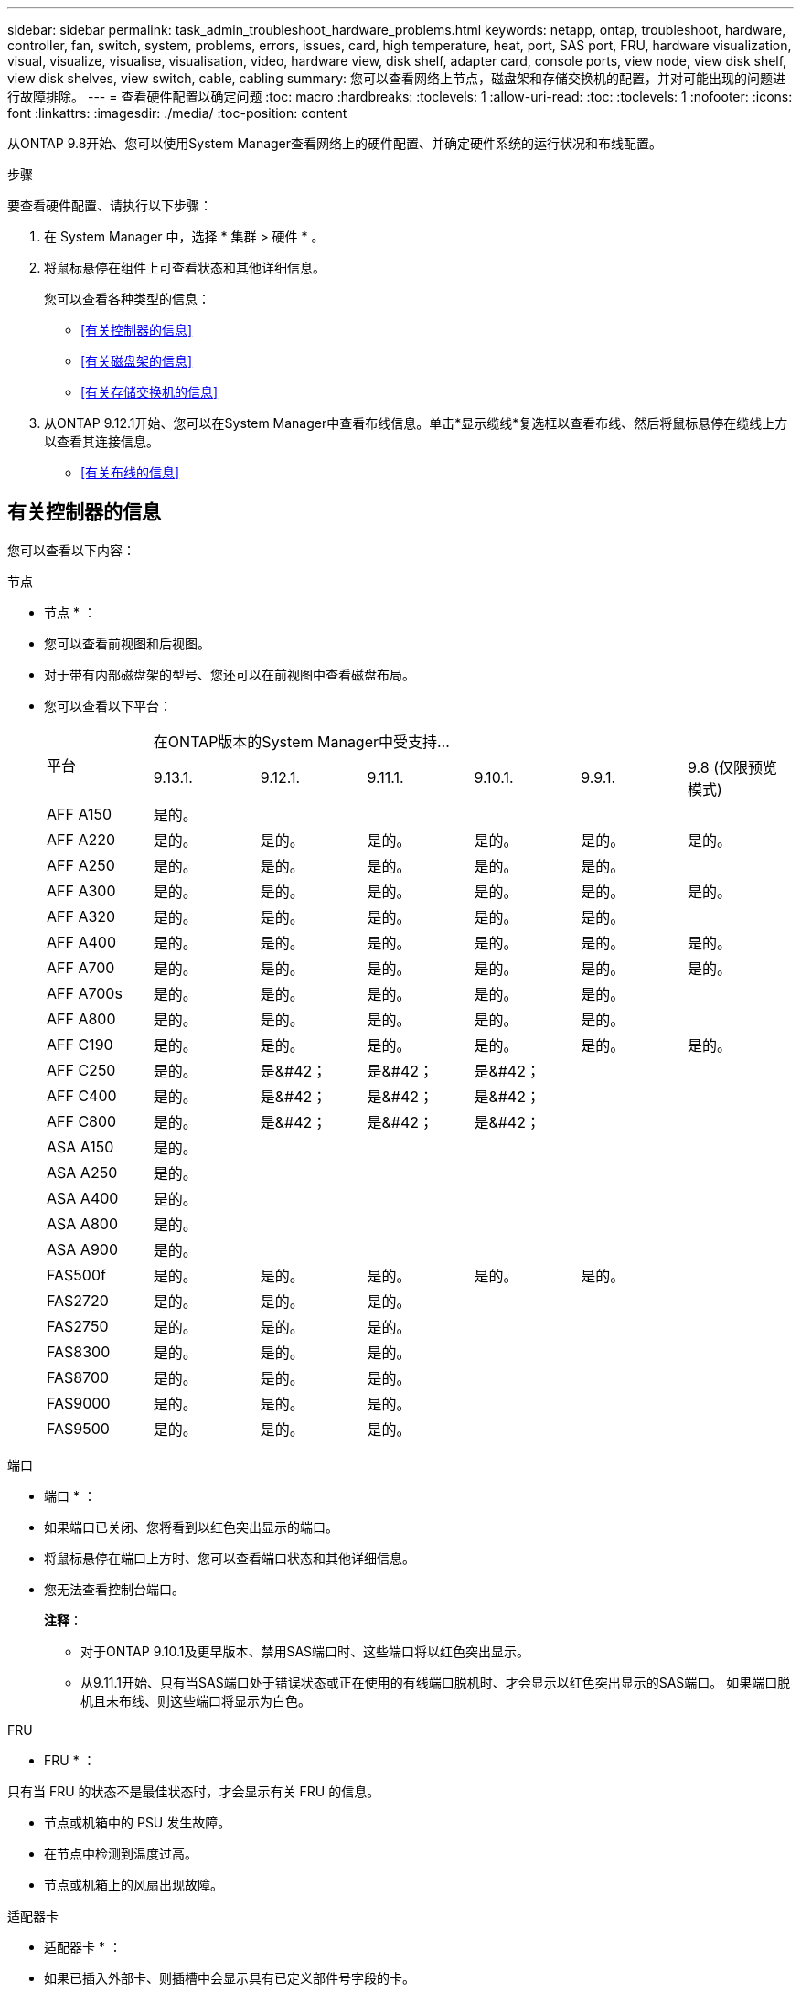 ---
sidebar: sidebar 
permalink: task_admin_troubleshoot_hardware_problems.html 
keywords: netapp, ontap, troubleshoot, hardware, controller, fan, switch, system, problems, errors, issues, card, high temperature, heat, port, SAS port, FRU, hardware visualization, visual, visualize, visualise, visualisation, video, hardware view, disk shelf, adapter card, console ports, view node, view disk shelf, view disk shelves, view switch, cable, cabling 
summary: 您可以查看网络上节点，磁盘架和存储交换机的配置，并对可能出现的问题进行故障排除。 
---
= 查看硬件配置以确定问题
:toc: macro
:hardbreaks:
:toclevels: 1
:allow-uri-read: 
:toc: 
:toclevels: 1
:nofooter: 
:icons: font
:linkattrs: 
:imagesdir: ./media/
:toc-position: content


[role="lead"]
从ONTAP 9.8开始、您可以使用System Manager查看网络上的硬件配置、并确定硬件系统的运行状况和布线配置。

.步骤
要查看硬件配置、请执行以下步骤：

. 在 System Manager 中，选择 * 集群 > 硬件 * 。
. 将鼠标悬停在组件上可查看状态和其他详细信息。
+
您可以查看各种类型的信息：

+
** <<有关控制器的信息>>
** <<有关磁盘架的信息>>
** <<有关存储交换机的信息>>


. 从ONTAP 9.12.1开始、您可以在System Manager中查看布线信息。单击*显示缆线*复选框以查看布线、然后将鼠标悬停在缆线上方以查看其连接信息。
+
** <<有关布线的信息>>






== 有关控制器的信息

您可以查看以下内容：

[role="tabbed-block"]
====
.节点
--
* 节点 * ：

* 您可以查看前视图和后视图。
* 对于带有内部磁盘架的型号、您还可以在前视图中查看磁盘布局。
* 您可以查看以下平台：
+
|===


.2+| 平台 6+| 在ONTAP版本的System Manager中受支持... 


| 9.13.1. | 9.12.1. | 9.11.1. | 9.10.1. | 9.9.1. | 9.8 (仅限预览模式) 


 a| 
AFF A150
 a| 
是的。
 a| 
 a| 
 a| 
 a| 
 a| 



 a| 
AFF A220
 a| 
是的。
 a| 
是的。
 a| 
是的。
 a| 
是的。
 a| 
是的。
 a| 
是的。



 a| 
AFF A250
 a| 
是的。
 a| 
是的。
 a| 
是的。
 a| 
是的。
 a| 
是的。
 a| 



 a| 
AFF A300
 a| 
是的。
 a| 
是的。
 a| 
是的。
 a| 
是的。
 a| 
是的。
 a| 
是的。



 a| 
AFF A320
 a| 
是的。
 a| 
是的。
 a| 
是的。
 a| 
是的。
 a| 
是的。
 a| 



 a| 
AFF A400
 a| 
是的。
 a| 
是的。
 a| 
是的。
 a| 
是的。
 a| 
是的。
 a| 
是的。



 a| 
AFF A700
 a| 
是的。
 a| 
是的。
 a| 
是的。
 a| 
是的。
 a| 
是的。
 a| 
是的。



 a| 
AFF A700s
 a| 
是的。
 a| 
是的。
 a| 
是的。
 a| 
是的。
 a| 
是的。
 a| 



 a| 
AFF A800
 a| 
是的。
 a| 
是的。
 a| 
是的。
 a| 
是的。
 a| 
是的。
 a| 



 a| 
AFF C190
 a| 
是的。
 a| 
是的。
 a| 
是的。
 a| 
是的。
 a| 
是的。
 a| 
是的。



 a| 
AFF C250
 a| 
是的。
 a| 
是&#42；
 a| 
是&#42；
 a| 
是&#42；
 a| 
 a| 



 a| 
AFF C400
 a| 
是的。
 a| 
是&#42；
 a| 
是&#42；
 a| 
是&#42；
 a| 
 a| 



 a| 
AFF C800
 a| 
是的。
 a| 
是&#42；
 a| 
是&#42；
 a| 
是&#42；
 a| 
 a| 



 a| 
ASA A150
 a| 
是的。
 a| 
 a| 
 a| 
 a| 
 a| 



 a| 
ASA A250
 a| 
是的。
 a| 
 a| 
 a| 
 a| 
 a| 



 a| 
ASA A400
 a| 
是的。
 a| 
 a| 
 a| 
 a| 
 a| 



 a| 
ASA A800
 a| 
是的。
 a| 
 a| 
 a| 
 a| 
 a| 



 a| 
ASA A900
 a| 
是的。
 a| 
 a| 
 a| 
 a| 
 a| 



 a| 
FAS500f
 a| 
是的。
 a| 
是的。
 a| 
是的。
 a| 
是的。
 a| 
是的。
 a| 



 a| 
FAS2720
 a| 
是的。
 a| 
是的。
 a| 
是的。
 a| 
 a| 
 a| 



 a| 
FAS2750
 a| 
是的。
 a| 
是的。
 a| 
是的。
 a| 
 a| 
 a| 



 a| 
FAS8300
 a| 
是的。
 a| 
是的。
 a| 
是的。
 a| 
 a| 
 a| 



 a| 
FAS8700
 a| 
是的。
 a| 
是的。
 a| 
是的。
 a| 
 a| 
 a| 



 a| 
FAS9000
 a| 
是的。
 a| 
是的。
 a| 
是的。
 a| 
 a| 
 a| 



 a| 
FAS9500
 a| 
是的。
 a| 
是的。
 a| 
是的。
 a| 
 a| 
 a| 



 a| 
&#42;安装最新的增补程序版本以查看这些设备。

|===


--
.端口
--
* 端口 * ：

* 如果端口已关闭、您将看到以红色突出显示的端口。
* 将鼠标悬停在端口上方时、您可以查看端口状态和其他详细信息。
* 您无法查看控制台端口。
+
*注释*：

+
** 对于ONTAP 9.10.1及更早版本、禁用SAS端口时、这些端口将以红色突出显示。
** 从9.11.1开始、只有当SAS端口处于错误状态或正在使用的有线端口脱机时、才会显示以红色突出显示的SAS端口。  如果端口脱机且未布线、则这些端口将显示为白色。




--
.FRU
--
* FRU * ：

只有当 FRU 的状态不是最佳状态时，才会显示有关 FRU 的信息。

* 节点或机箱中的 PSU 发生故障。
* 在节点中检测到温度过高。
* 节点或机箱上的风扇出现故障。


--
.适配器卡
--
* 适配器卡 * ：

* 如果已插入外部卡、则插槽中会显示具有已定义部件号字段的卡。
* 端口显示在卡上。
* 对于支持的卡、您可以查看该卡的图像。  如果卡不在支持的部件号列表中、则会显示一个通用图形。


--
====


== 有关磁盘架的信息

您可以查看以下内容：

[role="tabbed-block"]
====
.磁盘架
--
* 磁盘架 * ：

* 您可以显示前视图和后视图。
* 您可以查看以下磁盘架型号：
+
[cols="35,65"]
|===


| 如果系统正在运行 ... | 然后，您可以使用 System Manager 查看 ... 


| ONTAP 9.9.1及更高版本 | 已指定为"服务终止"或"可用性终止"的所有磁盘架 


| ONTAP 9.8 | DS4243 ， DS4486 ， DS212C ， DS2246 ， DS224C ， 和 NS224 
|===


--
.磁盘架端口
--
* 磁盘架端口 * ：

* 您可以查看端口状态。
* 如果端口已连接、则可以查看远程端口信息。


--
.磁盘架FRU
--
* 磁盘架 FRU * ：

* 显示PSU故障信息。


--
====


== 有关存储交换机的信息

您可以查看以下内容：

[role="tabbed-block"]
====
.存储交换机
--
*存储交换机*：

* 此时将显示用作存储交换机的交换机，用于将磁盘架连接到节点。
* 从ONTAP 9.1.1开始、System Manager将显示有关同时用作存储交换机和集群的交换机的信息、这些交换机也可以在HA对的节点之间共享。
* 此时将显示以下信息：
+
** 交换机名称
** IP 地址
** 序列号
** SNMP版本
** 系统版本


* 您可以查看以下存储交换机型号：
+
[cols="35,65"]
|===


| 如果系统正在运行 ... | 然后，您可以使用 System Manager 查看 ... 


| ONTAP 9.11.1或更高版本 | Cisco Nexus 3232C
Cisco Nexus 9336C-x2
Mellanox SN2100 


| ONTAP 9.9.1和9.10.1 | Cisco Nexus 3232C
Cisco Nexus 9336C-x2 


| ONTAP 9.8 | Cisco Nexus 3232C 
|===


--
.存储交换机端口
--
*存储交换机端口*

* 此时将显示以下信息：
+
** 标识名称
** 身份索引
** State
** 远程连接
** 其他详细信息




--
====


== 有关布线的信息

从ONTAP 9.12.1开始、您可以查看以下布线信息：

* *不使用存储网桥时在控制器、交换机和磁盘架之间布线*
* *Connectivity *，显示电缆两端端口的ID和MAC地址

